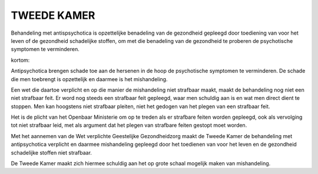 TWEEDE KAMER
============

Behandeling met antispsychotica is opzettelijke benadeling van de gezondheid gepleegd door toediening van voor het leven of de gezondheid schadelijke stoffen, om met die benadeling van de gezondheid te proberen de psychotische symptomen te verminderen.

kortom:

Antipsychotica brengen schade toe aan de hersenen in de hoop de psychotische symptomen te verminderen. De schade die men toebrengt is opzettelijk en daarmee is het mishandeling.

Een wet die daartoe verplicht en op die manier de mishandeling niet strafbaar maakt, maakt de behandeling nog niet een niet strafbaar feit. Er word nog steeds een strafbaar feit gepleegd, waar men schuldig aan is en wat men direct dient te stoppen. Men kan hoogstens niet strafbaar pleiten, niet het gedogen van het plegen van een strafbaar feit.

Het is de plicht van het Openbaar Ministerie om op te treden als er strafbare feiten worden gepleegd, ook als vervolging tot niet strafbaar leid, met als argument dat het plegen van strafbare feiten gestopt moet worden.

Met het aannemen van de Wet verplichte Geestelijke Gezondheidzorg maakt de Tweede Kamer de behandeling met antipsychotica verplicht en daarmee mishandeling gepleegd door het toedienen van voor het leven en de gezondheid schadelijke stoffen niet strafbaar. 

De Tweede Kamer maakt zich hiermee schuldig aan het op grote schaal mogelijk maken van mishandeling.
